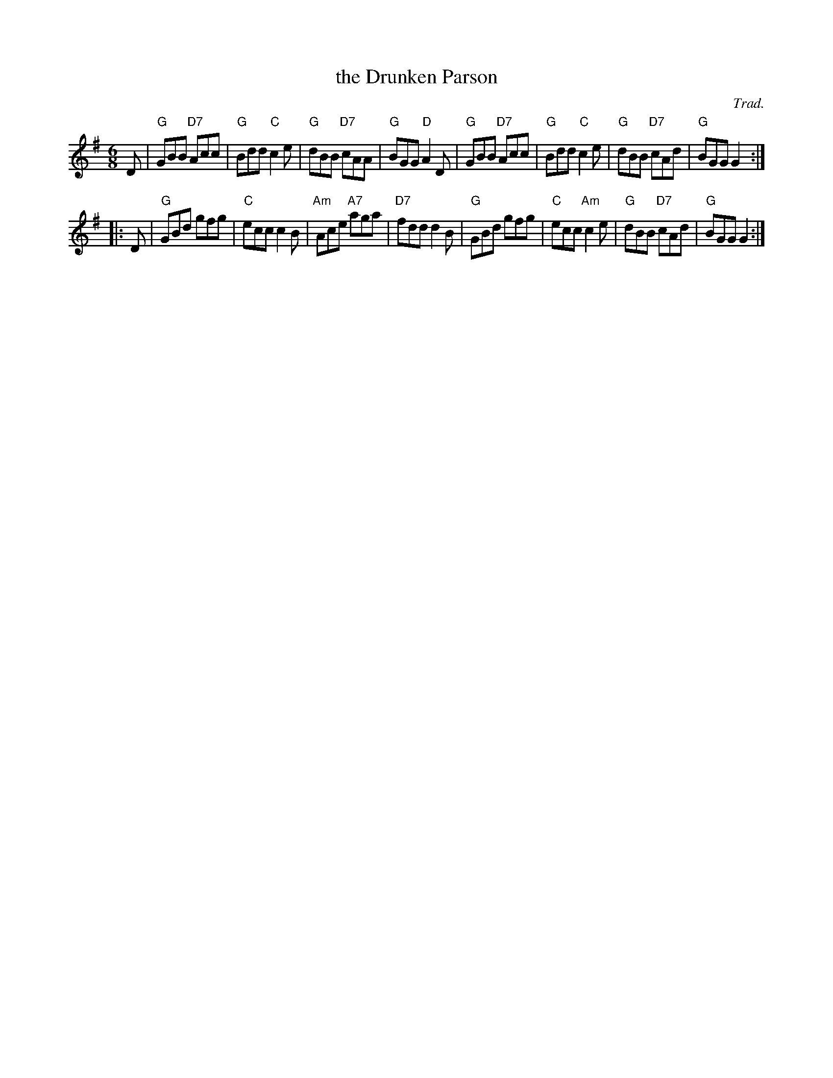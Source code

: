 X: 1
T: the Drunken Parson
O: Trad.
R: jig
Z: 2014 John Chambers <jc:trillian.mit.edu>
S: Image from George Meikle, via Sylvia Miskoe
N: Part of a set for Berwick Johnnie, in a dance program from 2012
N: Other versions have all of bar 11 a major chord.
M: 6/8
L: 1/8
K: G
 D |\
"G"GBB "D7"Acc | "G"Bdd  "C"c2e | "G"dBB "D7"cAA | "G"BGG "D"A2D |\
"G"GBB "D7"Acc | "G"Bdd  "C"c2e | "G"dBB "D7"cAd | "G"BGG G2 :|
|: D |\
"G"GBd     gfg | "C"ecc     c2B |"Am"Ace "A7"aga | "D7"fdd d2B |\
"G"GBd     gfg | "C"ecc "Am"c2e | "G"dBB "D7"cAd | "G"BGG G2 :|
